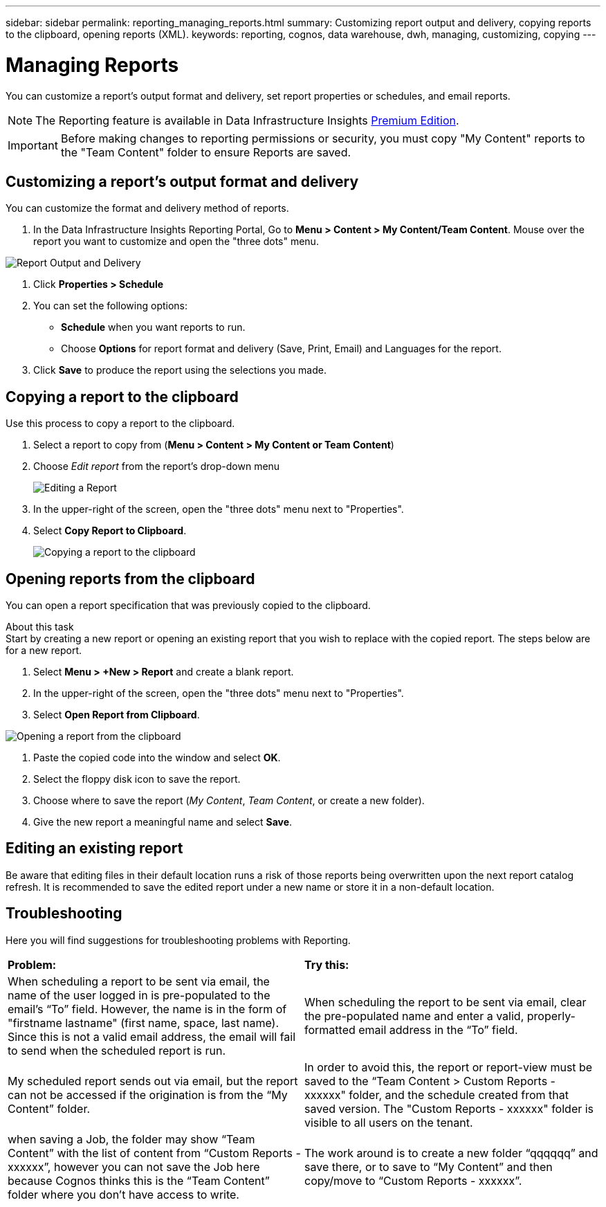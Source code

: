 ---
sidebar: sidebar
permalink: reporting_managing_reports.html
summary: Customizing report output and delivery, copying reports to the clipboard, opening reports (XML).
keywords: reporting, cognos, data warehouse, dwh, managing, customizing, copying
---

= Managing Reports
:hardbreaks:

:nofooter:
:icons: font
:linkattrs:
:imagesdir: ./media/

[.lead]
You can customize a report's output format and delivery, set report properties or schedules, and email reports. 

NOTE: The Reporting feature is available in Data Infrastructure Insights link:concept_subscribing_to_cloud_insights.html[Premium Edition]. 

IMPORTANT: Before making changes to reporting permissions or security, you must copy "My Content" reports to the "Team Content" folder to ensure Reports are saved.





== Customizing a report's output format and delivery

You can customize the format and delivery method of reports.


. In the Data Infrastructure Insights Reporting Portal, Go to *Menu > Content > My Content/Team Content*. Mouse over the report you want to customize and open the "three dots" menu.

image:Reporting_Output_and_Delivery.png[Report Output and Delivery]

. Click *Properties > Schedule*

. You can set the following options:
** *Schedule* when you want reports to run.
** Choose *Options* for report format and delivery (Save, Print, Email) and Languages for the report.

. Click *Save* to produce the report using the selections you made.



== Copying a report to the clipboard

Use this process to copy a report to the clipboard.

. Select a report to copy from (*Menu > Content > My Content or Team Content*)
. Choose _Edit report_ from the report's drop-down menu
+
image:Reporting_Edit_Report.png[Editing a Report]
+
. In the upper-right of the screen, open the "three dots" menu next to "Properties".
. Select *Copy Report to Clipboard*.
+
image:Reporting_Copy_To_Clipboard.png[Copying a report to the clipboard]


== Opening reports from the clipboard
You can open a report specification that was previously copied to the clipboard.

About this task
Start by creating a new report or opening an existing report that you wish to replace with the copied report. The steps below are for a new report.

. Select *Menu > +New > Report* and create a blank report.
. In the upper-right of the screen, open the "three dots" menu next to "Properties".
. Select *Open Report from Clipboard*.

image:Reporting_Open_From_Clipboard.png[Opening a report from the clipboard]

. Paste the copied code into the window and select *OK*.
. Select the floppy disk icon to save the report.
. Choose where to save the report (_My Content_, _Team Content_, or create a new folder). 
. Give the new report a meaningful name and select *Save*.


== Editing an existing report

Be aware that editing files in their default location runs a risk of those reports being overwritten upon the next report catalog refresh. It is recommended to save the edited report under a new name or store it in a non-default location.


== Troubleshooting

Here you will find suggestions for troubleshooting problems with Reporting. 

|===
|*Problem:* |*Try this:* 
|When scheduling a report to be sent via email, the name of the user logged in is pre-populated to the email's “To” field. However, the name is in the form of "firstname lastname" (first name, space, last name). Since this is not a valid email address, the email will fail to send when the scheduled report is run.
|When scheduling the report to be sent via email, clear the pre-populated name and enter a valid, properly-formatted email address in the “To” field.

|My scheduled report sends out via email, but the report can not be accessed if the origination is from the “My Content” folder.
|In order to avoid this, the report or report-view must be saved to the “Team Content > Custom Reports - xxxxxx" folder, and the schedule created from that saved version. The "Custom Reports - xxxxxx" folder is visible to all users on the tenant.

|when saving a Job, the folder may show “Team Content” with the list of content from “Custom Reports - xxxxxx”, however you can not save the Job here because Cognos thinks this is the “Team Content” folder where you don't have access to write.
|The work around is to create a new folder “qqqqqq” and save there, or to save to “My Content” and then copy/move to “Custom Reports - xxxxxx”.


|===
